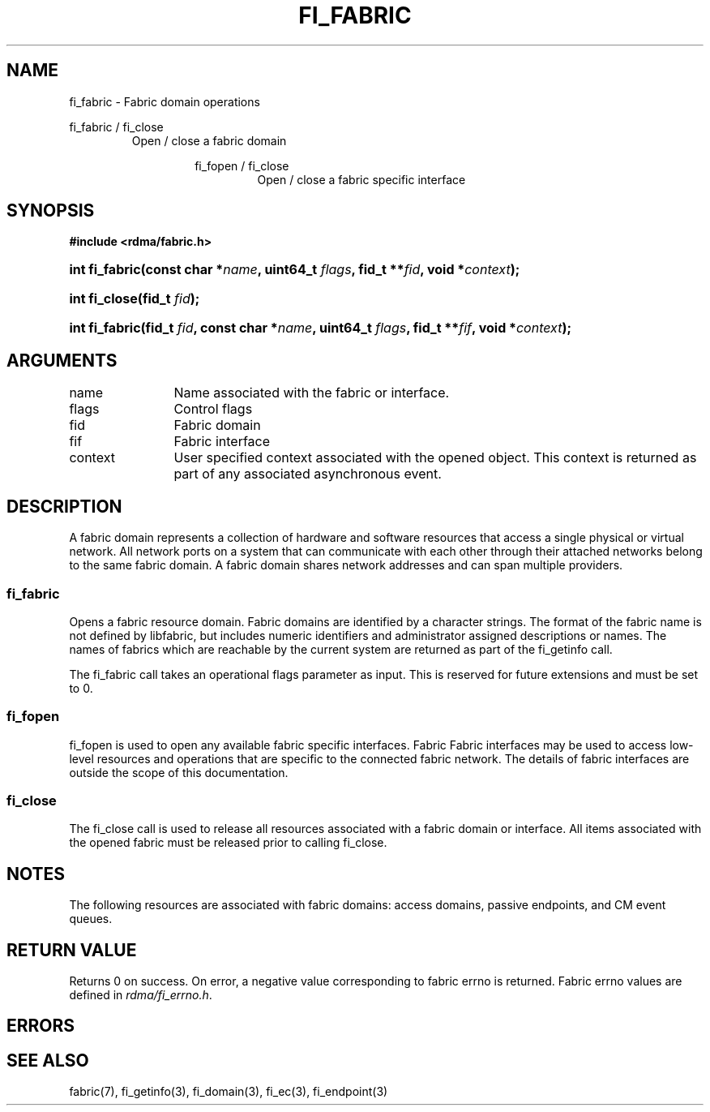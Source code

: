 .TH "FI_FABRIC" 3 "2013-02-13" "libfabric" "Libfabric Programmer's Manual" libfabric
.SH NAME
fi_fabric \- Fabric domain operations
.PP
fi_fabric / fi_close
.RS
Open / close a fabric domain
.RS
.PP
fi_fopen / fi_close
.RS
Open / close a fabric specific interface
.RE
.SH SYNOPSIS
.B "#include <rdma/fabric.h>"
.HP
.BI "int fi_fabric(const char *" name ", uint64_t " flags ","
.BI "fid_t **" fid ", void *" context ");"
.HP
.BI "int fi_close(fid_t " fid ");"
.PP
.HP
.BI "int fi_fabric(fid_t " fid ", const char *" name ", uint64_t " flags ","
.BI "fid_t **" fif ", void *" context ");"
.SH ARGUMENTS
.IP "name" 12
Name associated with the fabric or interface.
.IP "flags" 12
Control flags
.IP "fid" 12
Fabric domain
.IP "fif" 12
Fabric interface
.IP "context" 12
User specified context associated with the opened object.  This context is
returned as part of any associated asynchronous event.
.SH "DESCRIPTION"
A fabric domain represents a collection of hardware and software resources
that access a single physical or virtual network.  All network ports on a
system that can communicate with each other through their attached
networks belong to the same fabric domain.  A fabric domain shares
network addresses and can span multiple providers.
.SS "fi_fabric"
Opens a fabric resource domain.  Fabric domains are identified by a
character strings.  The format of the fabric name is not defined by
libfabric, but includes numeric identifiers and administrator assigned
descriptions or names.  The names of fabrics which are reachable by the
current system are returned as part of the fi_getinfo call.
.PP
The fi_fabric call takes an operational flags parameter as input.  This
is reserved for future extensions and must be set to 0.
.SS "fi_fopen"
fi_fopen is used to open any available fabric specific interfaces.  Fabric
Fabric interfaces may be used to access low-level resources and operations
that are specific to the connected fabric network.  The details of fabric
interfaces are outside the scope of this documentation.
.SS "fi_close"
The fi_close call is used to release all resources associated with a fabric
domain or interface.  All items associated with the opened fabric must
be released prior to calling fi_close.
.SH "NOTES"
The following resources are associated with fabric domains: access domains,
passive endpoints, and CM event queues.
.SH "RETURN VALUE"
Returns 0 on success. On error, a negative value corresponding to fabric
errno is returned. Fabric errno values are defined in 
.IR "rdma/fi_errno.h".
.SH "ERRORS"
.SH "SEE ALSO"
fabric(7), fi_getinfo(3), fi_domain(3), fi_ec(3), fi_endpoint(3)
